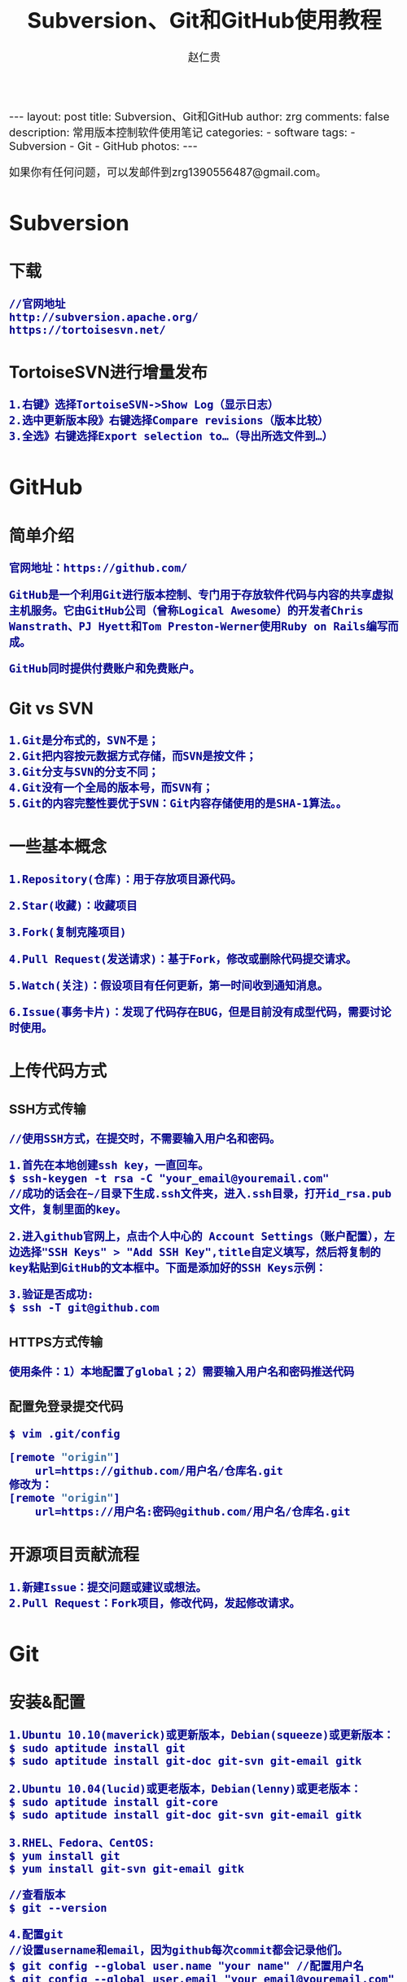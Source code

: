 #+TITLE:    Subversion、Git和GitHub使用教程
#+AUTHOR:    赵仁贵
#+EMAIL:     zrg1390556487@gmail.com
#+LANGUAGE:  cn
#+OPTIONS:   H:3 num:nil toc:nil \n:nil @:t ::t |:t ^:nil -:t f:t *:t <:t
#+OPTIONS:   TeX:t LaTeX:t skip:nil d:nil todo:t pri:nil tags:not-in-toc
#+INFOJS_OPT: view:plain toc:t ltoc:t mouse:underline buttons:0 path:http://cs3.swfc.edu.cn/~20121156044/.org-info.js />
#+HTML_HEAD: <link rel="stylesheet" type="text/css" href="http://cs3.swfu.edu.cn/~20121156044/.org-manual.css" />
#+HTML_HEAD_EXTRA: <style>body {font-size:16pt} code {font-weight:bold;font-size:100%; color:darkblue}</style>
#+EXPORT_SELECT_TAGS: export
#+EXPORT_EXCLUDE_TAGS: noexport
#+LINK_UP:   
#+LINK_HOME: 
#+XSLT: 

#+BEGIN_EXPORT HTML
---
layout: post
title: Subversion、Git和GitHub
author: zrg
comments: false
description: 常用版本控制软件使用笔记
categories: 
- software
tags:
- Subversion
- Git
- GitHub
photos:
---
#+END_EXPORT

# (setq org-export-html-use-infojs nil)
如果你有任何问题，可以发邮件到zrg1390556487@gmail.com。
# (setq org-export-html-style nil)

* Subversion
** 下载
: //官网地址
: http://subversion.apache.org/
: https://tortoisesvn.net/
** TortoiseSVN进行增量发布
: 1.右键》选择TortoiseSVN->Show Log（显示日志）
: 2.选中更新版本段》右键选择Compare revisions（版本比较）
: 3.全选》右键选择Export selection to…（导出所选文件到…）
* GitHub
** 简单介绍
: 官网地址：https://github.com/

: GitHub是一个利用Git进行版本控制、专门用于存放软件代码与内容的共享虚拟主机服务。它由GitHub公司（曾称Logical Awesome）的开发者Chris Wanstrath、PJ Hyett和Tom Preston-Werner使用Ruby on Rails编写而成。

: GitHub同时提供付费账户和免费账户。
** Git vs SVN
: 1.Git是分布式的，SVN不是；
: 2.Git把内容按元数据方式存储，而SVN是按文件；
: 3.Git分支与SVN的分支不同；
: 4.Git没有一个全局的版本号，而SVN有；
: 5.Git的内容完整性要优于SVN：Git内容存储使用的是SHA-1算法。。
** 一些基本概念
: 1.Repository(仓库)：用于存放项目源代码。

: 2.Star(收藏)：收藏项目

: 3.Fork(复制克隆项目)

: 4.Pull Request(发送请求)：基于Fork，修改或删除代码提交请求。

: 5.Watch(关注)：假设项目有任何更新，第一时间收到通知消息。

: 6.Issue(事务卡片)：发现了代码存在BUG，但是目前没有成型代码，需要讨论时使用。
** 上传代码方式
*** SSH方式传输
: //使用SSH方式，在提交时，不需要输入用户名和密码。

: 1.首先在本地创建ssh key，一直回车。
: $ ssh-keygen -t rsa -C "your_email@youremail.com"
: //成功的话会在~/目录下生成.ssh文件夹，进入.ssh目录，打开id_rsa.pub文件，复制里面的key。

: 2.进入github官网上，点击个人中心的 Account Settings（账户配置），左边选择"SSH Keys" > "Add SSH Key",title自定义填写，然后将复制的key粘贴到GitHub的文本框中。下面是添加好的SSH Keys示例：
[[../../../../../assets/images/sshkeys.png]]
 
: 3.验证是否成功:
: $ ssh -T git@github.com 
*** HTTPS方式传输
: 使用条件：1）本地配置了global；2）需要输入用户名和密码推送代码
*** 配置免登录提交代码
: $ vim .git/config
#+BEGIN_SRC emacs-lisp
[remote "origin"]
    url=https://github.com/用户名/仓库名.git
修改为：
[remote "origin"]
    url=https://用户名:密码@github.com/用户名/仓库名.git
#+END_SRC
** 开源项目贡献流程
: 1.新建Issue：提交问题或建议或想法。
: 2.Pull Request：Fork项目，修改代码，发起修改请求。
* Git
** 安装&配置
: 1.Ubuntu 10.10(maverick)或更新版本，Debian(squeeze)或更新版本：
: $ sudo aptitude install git
: $ sudo aptitude install git-doc git-svn git-email gitk
: 
: 2.Ubuntu 10.04(lucid)或更老版本，Debian(lenny)或更老版本：
: $ sudo aptitude install git-core
: $ sudo aptitude install git-doc git-svn git-email gitk
: 
: 3.RHEL、Fedora、CentOS:
: $ yum install git
: $ yum install git-svn git-email gitk

: //查看版本
: $ git --version

: 4.配置git
: //设置username和email，因为github每次commit都会记录他们。
: $ git config --global user.name "your name" //配置用户名
: $ git config --global user.email "your_email@youremail.com" //配置邮箱
 
: //中文支持UTF-8：
: $ git config --global core.quotepath false
: //中文支持GBK：
: $ git config --global i18n.logOutputEncoding gbk
: //录入提交说明的字符集：
: $ git config --global i18n.commitEncoding gbk

: //查看配置信息
: $ git config -l

: //删除配置
: $ git config --unset --global user.name
: $ git config --unset --global user.email
** 一些基本操作
: //仓库初始化：新建目录，进入，执行如下命令：
: $ git init
: //查看仓库状态
: $git status

: //检出仓库（本地）
: $ git clone /path/to/repository
: //检出仓库（远端）
: $ git clone username@host:/path/to/repository
: $ git clone git@github.com:xxx/hello_world.git //GitHub
: //拉取仓库（分支）内容(update)
: $ git pull
: $ git pull orgion feature-A

: //本地删除文件
: $ rm test.php
: //从Git仓库中删除文件
: $ git rm test.php

: //修改后添加到暂存区
: $ git add -A
: //从暂存区提交到本地仓库分支
: $ git commit -m "..."
: //推送到远端仓库
: $ git push
** 提交过程操作
*** 工作流
: 你的本地仓库由 git 维护的三棵“树”组成
: 第一个是你的工作目录，它持有实际文；
: 第二个是 缓存区（Index），它像个缓存区域，临时保存你的改动；
: 最后是 HEAD，指向你最近一次提交后的结果。
[[../../../../../assets/images/commit1.png]]

[[../../../../../assets/images/trees.png]]
*** 提交过程
: //添加到暂存区
: $ git add <filename>
: $ git add -A
: $ git add *

: //提交：实际提交改动
: $ git commit -m "Description"

: //推送：提交到远端仓库
: $ git push origin master //master为分支名称

: //如果你还没有克隆现有仓库，并欲将你的仓库连接到某个远程服务器，你可以使用如下命令添加：
: $ git remote add origin <server>
*** 更改提交
: //回溯历史版本
: $ git reset --hard 哈希值

: //冲突解决
: //在冲突发生时，往往需要删除其中之一。
: $git fetch origin //获取
: $git merge origin/master //合并

: //修改提交信息
: $ git commit --amend
: $ git log --graph //查看提交日志中的相应内容

: //压缩历史提交
: $ git rebase -i
: $ git rebase -i HEAD~2 //在历史记录中合并为一次完美的提交

: //替换本地改动：假如你操作失误（当然，这最好永远不要发生），你可以使用如下命令替换掉本地改动：
: $ git checkout -- <filename>
: //此命令会使用 HEAD 中的最新内容替换掉你的工作目录中的文件。已添加到暂存区的改动以及新文件都不会受到影响。

: //假如你想丢弃你在本地的所有改动与提交，可以到服务器上获取最新的版本历史，并将你本地主分支指向它：
: $ git fetch origin
: $ git reset --hard origin/master
** 分支
*** 分支的创建
: //分支是用来将特性开发绝缘开来的。在你创建仓库的时候，master 是“默认的”。在其他分支上进行开发，完成后再将它们合并到主分支上。
[[../../../../../assets/images/branches.png]]

: //创建分支
: $ git branch <BranchName>
: //创建分支并切换
: $ git checkout -b <BranchName>
: //切换回主分支：
: $ git checkout master

: //删除分支：
: $ git branch -d <BranchName>

: //显示分支
: $git branch

: //将分支推送到远端仓库
: $ git push origin <branch>
*** 更新与合并分支
: //要更新你的本地仓库至最新改动，执行：
: $ git pull

: //要合并其他分支到你的当前分支（例如 master），执行：
: $ git merge <branch>

: //在这两种情况下，git 都会尝试去自动合并改动。遗憾的是，这可能并非每次都成功，并可能出现冲突（conflicts）。这时候就需要你修改这些文件来手动合并这些冲突（conflicts）。
: //在合并改动之前，你可以使用如下命令预览差异：
: $ git diff <source_branch> <target_branch>
** 标签
: //显示所有标签
: $ git tag

: //推荐为软件发布创建标签。这个概念在SVN中也有。你可以执行如下命令创建一个叫做1.0.0的标签:
: $ git tag 1.0.0 1b2e1d63ff //1b2e1d63ff是你想要标记的提交 ID 的前 10 位字符。
: $ git tag -a V0.1 -m "版本0.1"

: //确认对应内容 
: $ git show V0.1

: //可以使用下列命令获取提交 ID：
: $ git log
** 日志、差别对比
: //查看提交日志
: $ git log

: //查看所有操作日志
: $ git reflog

: //显示文件的改动，不加具体文件可以查看全部文件的改动日志
: $ git log -p README.md

: //查看第一行简述日志信息
: $ git log --pretty=short

: //只显示指定文件的日志信息
: $ git log README.md

: //以图表形式输出分支提交日志
: $ git log --graph

: //查看更改前后的差别
: $git diff 

: //查看工作树和最新提交的差别
: $git diff HEAD
** 实用小贴士
: //内建的图形化 git：
: $ gitk
: 
: //彩色的 git 输出：
: $ git config color.ui true
: 
: //显示历史记录时，每个提交的信息只显示一行：
: $ git config format.pretty oneline
: 
: //交互式添加文件到暂存区：
: $ git add -i
** .gitignore 文件
: 
* Github Pages搭建网站
** 新建仓库搭建
: 1.创建个人站点，新建仓库。（注：仓库名必须为【用户名.github.io】）
: 2.在新建的仓库下，新建index.html文件即可。
: 注：(1)Github Pages仅支持静态网页;(2)仓库里面只能是.html文件
** 项目仓库下搭建
: 1.进入项目仓库主页，点击settings。
: 2.找到【Github Pages】，点击【Change theme】，选择主题来自动生成主题页面。
: 3.访问：https://用户名.github.io/仓库名
* 参考资料
: Git分支：http://www.open-open.com/lib/view/open1328069889514.html
: https://git-scm.com/book/en/v2
: 《GitHub入门与实践》[日]大塚弘记  //书籍
: https://github.com //GitHub官网
: http://www.worldhello.net/gotgit/01-meet-git/050-install-on-windows-cygwin.html //Cygwin for Windows
: http://www.bootcss.com/p/git-guide/
: http://www.oschina.net/news/12542/git-and-svn


